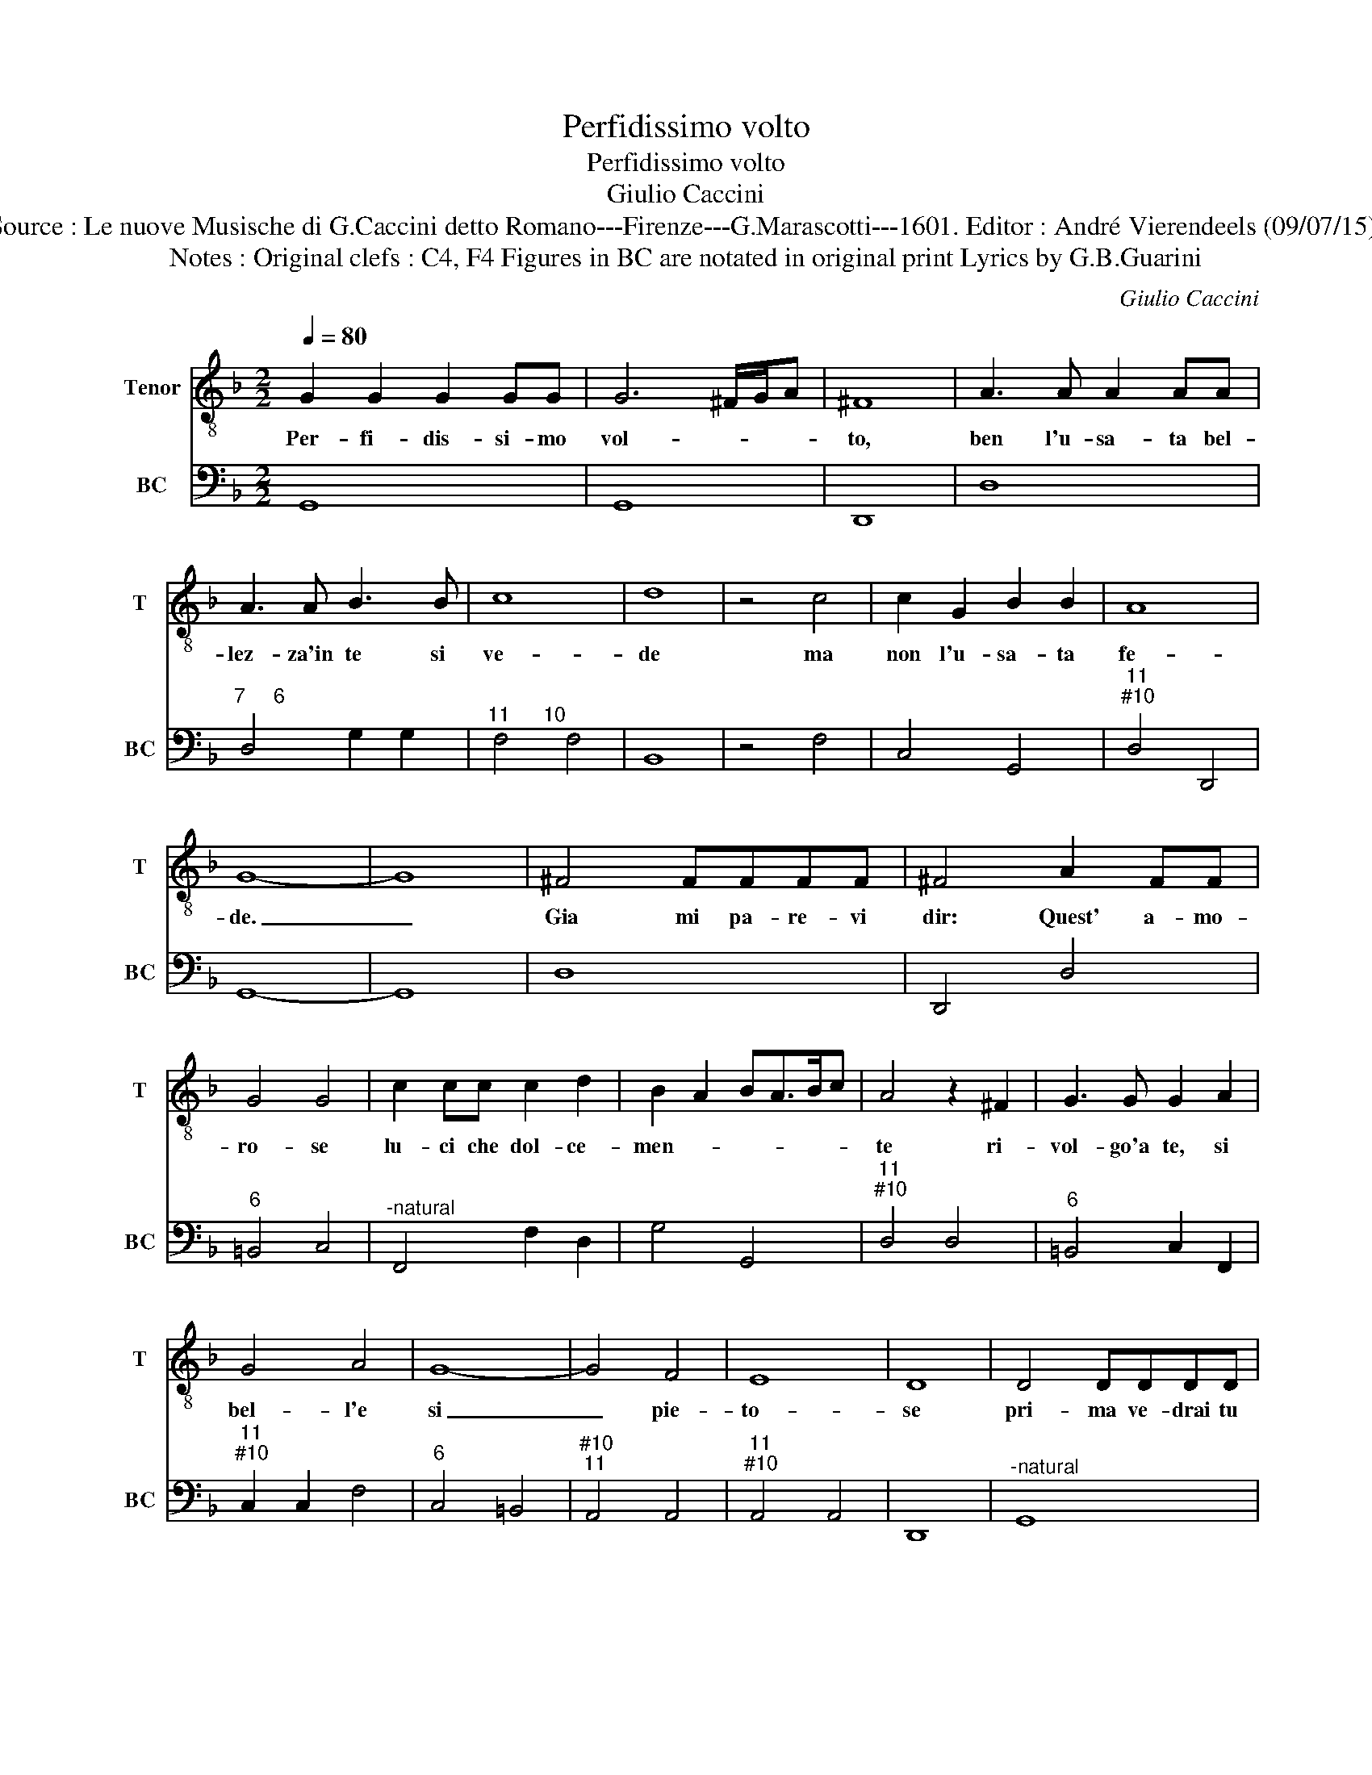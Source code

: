 X:1
T:Perfidissimo volto
T:Perfidissimo volto
T:Giulio Caccini
T:Source : Le nuove Musische di G.Caccini detto Romano---Firenze---G.Marascotti---1601. Editor : André Vierendeels (09/07/15).
T:Notes : Original clefs : C4, F4 Figures in BC are notated in original print Lyrics by G.B.Guarini    
C:Giulio Caccini
%%score 1 2
L:1/8
Q:1/4=80
M:2/2
K:F
V:1 treble-8 nm="Tenor" snm="T"
V:2 bass nm="BC" snm="BC"
V:1
 G2 G2 G2 GG | G6 ^F/G/A | ^F8 | A3 A A2 AA | A3 A B3 B | c8 | d8 | z4 c4 | c2 G2 B2 B2 | A8 | %10
w: Per- fi- dis- si- mo|vol- * * *|to,|ben l'u- sa- ta bel-|lez- za'in te si|ve-|de|ma|non l'u- sa- ta|fe-|
 G8- | G8 | ^F4 FFFF | ^F4 A2 FF | G4 G4 | c2 cc c2 d2 | B2 A2 BA>Bc | A4 z2 ^F2 | G3 G G2 A2 | %19
w: de.|_|Gia mi pa- re- vi|dir: Quest' a- mo-|ro- se|lu- ci che dol- ce-|men- * * * * *|te ri-|vol- go'a te, si|
 G4 A4 | G8- | G4 F4 | E8 | D8 | D4 DDDD | D4 D2 GG | G6 cc | c4 d4 | c2 B/c/d/B/ A>B G>A | %29
w: bel- l'e|si|_ pie-|to-|se|pri- ma ve- drai tu|spen- te, che sia|spen- to'il de-|si- o|ch'à te _ _ _ le _ _ _|
 A>c A>B c4 | B8 | G8 | z4 c2 c2 | c6 cc | c8 | c8 | z4 A4 | GF>GA B/A/A/B/ G2 | A4 A3 F | %39
w: gi- * * * *|ra.|Ahi,|ahi, che|spen- to'e'l de-|si-|o,|ma|non _ _ _ è _ _ _ _|_ spen- to|
 G4 z2 ^F2 | ^F4 GF>GA | ^F4 F2 D2 | E3 E E2 F/E/F/G/ | E8 | D8 | z4 d4- | d4 G>GGG | G2 E2 c4- | %48
w: quel per|cui so- * * *|spi- ra l'ab-|ban- do- na- to _ _ _|co-|re!|O|_ vol- to trop- po|va- go'e trop-|
 c3 =B B4 | A2 E2 A2 E2 | ^F2 G2 A2 AA | d2 A2 =B2 c2 | d8 | c2 E2 G2 B2 | A4 A2 ^F2 | %55
w: * po ri-|o, per- che si-|per- di'a- mo- re non|per- di'an- cor va-|ghez-|za o non hai|pa- ri, o|
 G^F>GA B/A/A B<G | A4 G2 GG | G4 G>AB<A | A8 | G4 d4- | d4 G>GGG | G2 E2 c4- | c3 =B B4 | %63
w: non _ _ _ hai _ _ _ _|pa- ri la bel-|ta fer- * * *|mez-|za? O|_ vol- to trop- po|va- go'e trop-|* po ri-|
 A2 E2 A2 E2 | ^F2 G2 A2 AA | d2 A2 =B2 c2 | d8 | c4 z2 E2 | G4 B4 | A4 A2 ^F2 | %70
w: o, per- che si|per- de'a- mo- re non|per- di'an- cor va-|ghez-|za o|non hai|pa- ri, o|
 G>A B/c/B/c/ d2 B/A/B/G/ | A4 G2 GG | G4 A4 | A^F>GA B<A B<G | A8 | G8 |] %76
w: non _ _ _ _ _ _ hai _ _ _|pa- ri'a la bel-|tà fer-|mez- * * * * * * *||za?|
V:2
 G,,8 | G,,8 | D,,8 | D,8 |"^7     6" D,4 G,2 G,2 |"^11      10" F,4 F,4 | B,,8 | z4 F,4 | %8
 C,4 G,,4 |"^11""^#10" D,4 D,,4 | G,,8- | G,,8 | D,8 | D,,4 D,4 |"^6" =B,,4 C,4 | %15
"^-natural" F,,4 F,2 D,2 | G,4 G,,4 |"^11""^#10" D,4 D,4 |"^6" =B,,4 C,2 F,,2 | %19
"^11""^#10" C,2 C,2 F,4 |"^6" C,4 =B,,4 |"^#10""^11" A,,4 A,,4 |"^11""^#10" A,,4 A,,4 | D,,8 | %24
"^-natural" G,,8 |"^-natural" G,,4 G,,4 | C,4 C,4 | F,4 B,,4 |"^6" A,,4 B,,4 | %29
"^11" F,,4 F,,2 F,,2 |"^#10" B,,8 | _E,6 D,2 |"^-natural" C,4 C,4 |"^6" F,,4 A,,4 | %34
"^11""^#10" C,4 C,4 | F,,8 | z4 F,,4 | C,4 G,,4 |"^11""^#10" D,4 D,,2 D,,2 | G,,4 D,4 | %40
"^b" D,4 G,,4 | D,4 D,4 |"^11" A,,4 A,,2 A,,2 |"^11""^#10" A,,4 A,,4 | D,8 | D,,4 D,4 | G,,4 G,,4 | %47
 C,4 C,2 =B,,A,, |"^#10""^11""^11""^#10" E,2 E,2 E,,2 E,,2 | A,,6 A,,2 |"^-natural" D,2 G,,2 D,4- | %51
"^6" D,2 D,2 G,2 E,2 |"^11""^#10" G,4 G,,4 | C,6 G,,2 | D,4 D,4 | C,4 G,,4 |"^6" D,2 C,2 =B,,4 | %57
"^7""^#6" C,2 D,2 E,2 E,2 |"^11""^#10" D,4 D,4 | G,,8 |"^6" D,4 =B,,4 | C,6 =B,,A,, | %62
"^#10""^11""^11""^#10" E,2 E,2 E,2 E,2 | A,,6 A,,2 | D,2 G,,2 D,4- |"^6" D,2 D,2 G,2 E,2 | %66
"^11""^#10" G,4 G,,4 | C,4 C,4 | C,2 B,,A,, G,,4 | D,4 D,4 | C,4 G,,4 |"^6" D,2 C,2 =B,,4 | %72
"^#" C,2 B,,2 A,,4 | D,4 G,,4 |"^11""^#10""^14" D,4 D,,2 D,,2 | G,,8 |] %76

